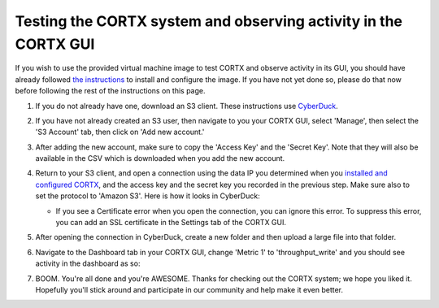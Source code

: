 ***********
Testing the CORTX system and observing activity in the CORTX GUI
***********

If you wish to use the provided virtual machine image to test CORTX and observe activity in its GUI, 
you should have already followed `the instructions <CORTX_on_Open_Virtual_Appliance.rst>`_
to install and configure the image.  If you have not yet done so, please do that
now before following the rest of the instructions on this page.

#. If you do not already have one, download an S3 client.  These instructions use `CyberDuck <https://cyberduck.io/download/>`_.

#. If you have not already created an S3 user, then navigate to you your CORTX GUI, select 'Manage', then select the 'S3 Account' tab, then click on 'Add new account.'

   .. image:: images/add_s3_user.png
   
#. After adding the new account, make sure to copy the 'Access Key' and the 'Secret Key'.  Note that they will also be available in the CSV which is downloaded when you add the new account.

#. Return to your S3 client, and open a connection using the data IP you determined when you `installed and configured CORTX <CORTX_on_Open_Virtual_Appliance.rst>`_, and the access key and the secret key you recorded in the previous step.  Make sure also to set the protocol to 'Amazon S3'.  Here is how it looks in CyberDuck:

   .. image:: images/open_cyberduck_connection.png
   
   * If you see a Certificate error when you open the connection, you can ignore this error.  To suppress this error, you can add an SSL certificate in the Settings tab of the CORTX GUI.

#. After opening the connection in CyberDuck, create a new folder and then upload a large file into that folder.

#. Navigate to the Dashboard tab in your CORTX GUI, change 'Metric 1' to 'throughput_write' and you should see activity in the dashboard as so:

   .. image:: images/dashboard_traffic.png
   
#. BOOM.  You're all done and you're AWESOME.  Thanks for checking out the CORTX system; we hope you liked it.  Hopefully you'll stick around and participate in our community and help make it even better.

